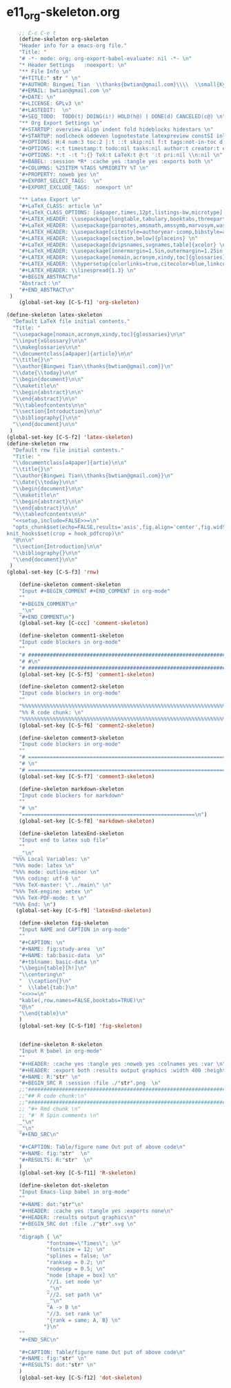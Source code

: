 #+STARTUP: showall
* e11_org-skeleton.org
  :PROPERTIES:
  :ARCHIVE_TIME: 2014-06-16 Mon 10:18
  :ARCHIVE_FILE: ~/Dropbox/config/emacs/00_setEmacs/00_initEmacs/orgEmacs/e11_org-skeleton.org
  :ARCHIVE_OLPATH: e02_core.org/Org-mode-core
  :ARCHIVE_CATEGORY: e11_org-skeleton
  :END:
#+BEGIN_SRC emacs-lisp
          ;; C-c C-e t
          (define-skeleton org-skeleton
          "Header info for a emacs-org file."
          "Title: "
          "# -*- mode: org; org-export-babel-evaluate: nil -*- \n"
          "* Header Settings   :noexport: \n"
          "** File Info \n"
          "#+TITLE:" str " \n"
          "#+AUTHOR: Bingwei Tian  \\thanks{bwtian@gmail.com}\\\\  \\small{Kyoto University, Kyoto, Japan} \n"
          "#+EMAIL: bwtian@gmail.com \n"
          "#+DATE: \n"        
          "#+LICENSE: GPLv3 \n"
          "#+LASTEDIT:  \n"
          "#+SEQ_TODO:  TODO(t) DOING(i!) HOLD(h@) | DONE(d) CANCELED(c@) \n"
          "** Org Export Settings \n"  
          "#+STARTUP: overview align indent fold hideblocks hidestars \n"
          "#+STARTUP: nodlcheck oddeven lognotestate latexpreview constSI inlineimages \n"
          "#+OPTIONS: H:4 num:3 toc:2 |:t ::t skip:nil f:t tags:not-in-toc d:(HIDE) \n" 
          "#+OPTIONS: <:t timestamp:t todo:nil tasks:nil author:t creator:t email:nil \n"
          "#+OPTIONS: *:t -:t ^:{} TeX:t LaTeX:t @:t ':t pri:nil \\n:nil \n"
          "#+BABEL: :session *R* :cache yes :tangle yes :exports both \n"
          "#+COLUMNS: %25ITEM %TAGS %PRIORITY %T \n"
          "#+PROPERTY: noweb yes \n"
          "#+EXPORT_SELECT_TAGS:  \n"
          "#+EXPORT_EXCLUDE_TAGS:  noexport \n"
          
          "** Latex Export \n"
          "#+LaTeX_CLASS: article \n"
          "#+LaTeX_CLASS_OPTIONS: [a4paper,times,12pt,listings-bw,microtype] \n"
          "#+LATEX_HEADER: \\usepackage{longtable,tabulary,booktabs,threeparttable,tabularx,graphicx,float,wrapfig,url,underscore} \n"
          "#+LaTeX_HEADER: \\usepackage{parnotes,amsmath,amssymb,marvosym,wasysym} \n"
          "#+LATEX_HEADER: \\usepackage[citestyle=authoryear-icomp,bibstyle=authoryear,hyperref=true,maxcitenames=3,url=true,backend=biber,natbib=true]{biblatex} \n"
          "#+LATEX_HEADER: \\usepackage[section,below]{placeins} \n"
          "#+LaTeX_HEADER: \\usepackage[dvipsnames,svgnames,table]{xcolor} \n"
          "#+LaTeX_HEADER: \\usepackage[innermargin=1.5in,outermargin=1.25in,vmargin=1.25in]{geometry} \n"
          "#+LATEX_HEADER: \\usepackage[nomain,acronym,xindy,toc]{glossaries}\n"
          "#+LATEX_HEADER: \\hypersetup{colorlinks=true,citecolor=blue,linkcolor=blue,citebordercolor={0 1 0},linktocpage,pdfstartview=FitH,anchorcolor=blue,filecolor=blue,menucolor=blue,urlcolor=blue} \n"
          "#+LATEX_HEADER: \\linespread{1.3} \n"
          "#+BEGIN_ABSTRACT\n"
          "Abstract：\n"
          "#+END_ABSTRACT\n"
       )
          (global-set-key [C-S-f1] 'org-skeleton)

      (define-skeleton latex-skeleton
        "Default LaTeX file initial contents."
        "Title: "
        "\\usepackage[nomain,acronym,xindy,toc]{glossaries}\n\n"
        "\\input{xGlossary}\n\n"
        "\\makeglossaries\n\n"
        "\\documentclass[a4paper]{article}\n\n"
        "\\title{}\n"
        "\\author{Bingwei Tian\\thanks{bwtian@gmail.com}}\n"
        "\\date{\\today}\n\n"
        "\\begin{document}\n\n"
        "\\maketitle\n"
        "\\begin{abstract}\n\n"
        "\\end{abstract}\n\n"
        "%\\tableofcontents\n\n"
        "\\section{Introduction}\n\n"
        "\\bibliography{}\n\n"
        "\\end{document}\n\n"
       )
      (global-set-key [C-S-f2] 'latex-skeleton)
      (define-skeleton rnw
        "Default rnw file initial contents."
        "Title: "
        "\\documentclass[a4paper]{artie}\n\n"
        "\\title{}\n"
        "\\author{Bingwei Tian\\thanks{bwtian@gmail.com}}\n"
        "\\date{\\today}\n\n"
        "\\begin{document}\n\n"
        "\\maketitle\n"
        "\\begin{abstract}\n\n"
        "\\end{abstract}\n\n"
        "%\\tableofcontents\n\n"
        "<<setup,include=FALSE>>=\n"
        "opts_chunk$set(echo=FALSE,results='asis',fig.align='center',fig.width=8,out.width='.8\\\\paperwidth',fig.pos='!ht',warning=FALSE)
      knit_hooks$set(crop = hook_pdfcrop)\n"
        "@\n\n"
        "\\section{Introduction}\n\n"
        "\\bibliography{}\n\n"
        "\\end{document}\n\n"
       )
      (global-set-key [C-S-f3] 'rnw)

          (define-skeleton comment-skeleton
          "Input #+BEGIN_COMMENT #+END_COMMENT in org-mode"
          ""
          "#+BEGIN_COMMENT\n"
          _"\n"
          "#+END_COMMENT\n")
          (global-set-key [C-ccc] 'comment-skeleton)

          (define-skeleton comment1-skeleton
          "Input code blockers in org-mode"
          ""
          "# #####################################################################\n"
          "# #\n"
          "# #####################################################################\n")
          (global-set-key [C-S-f5] 'comment1-skeleton)

          (define-skeleton comment2-skeleton
          "Input code blockers in org-mode"
          ""
          "%%%%%%%%%%%%%%%%%%%%%%%%%%%%%%%%%%%%%%%%%%%%%%%%%%%%%%%%%%%%%%%%%%%%%%%\n"
          "%% R code chunk: \n"
          "%%%%%%%%%%%%%%%%%%%%%%%%%%%%%%%%%%%%%%%%%%%%%%%%%%%%%%%%%%%%%%%%%%%%%%%\n")
          (global-set-key [C-S-f6] 'comment2-skeleton)

          (define-skeleton comment3-skeleton
          "Input code blockers in org-mode"
          ""
          "# =====================================================================\n"
          "# \n"
          "# =====================================================================\n")
          (global-set-key [C-S-f7] 'comment3-skeleton)

          (define-skeleton markdown-skeleton
          "Input code blockers for markdown"
          ""
          "# \n"
          "========================================================\n")
          (global-set-key [C-S-f8] 'markdown-skeleton)

          (define-skeleton latexEnd-skeleton
          "Input end to latex sub file"
          ""
          _"\n"
        "%%% Local Variables: \n"
        "%%% mode: latex \n"
        "%%% mode: outline-minor \n"
        "%%% coding: utf-8 \n"
        "%%% TeX-master: \"../main\" \n"
        "%%% TeX-engine: xetex \n"
        "%%% TeX-PDF-mode: t \n"
        "%%% End: \n")
         (global-set-key [C-S-f9] 'latexEnd-skeleton)

          (define-skeleton fig-skeleton
          "Input NAME and CAPTION in org-mode"
          ""
          "#+CAPTION: \n"
          "#+NAME: fig:study-area  \n"
          "#+NAME: tab:basic-data  \n"
          "#+tblname: basic-data \n"
          "\\begin{table}[h!]\n"
          "\\centering\n"
          "  \\caption{}\n"
          "  \\label{tab:}\n"
          "<<>>=\n"
          "kable(,row.names=FALSE,booktabs=TRUE)\n"
          "@\n"
          "\\end{table}\n"
          )
          (global-set-key [C-S-f10] 'fig-skeleton)


          (define-skeleton R-skeleton
          "Input R babel in org-mode"
          ""
          "#+HEADER: :cache yes :tangle yes :noweb yes :colnames yes :var \n"
          "#+HEADER: :export both :results output graphics :width 400 :height 300\n"
          "#+NAME: R:"str" \n"
          "#+BEGIN_SRC R :session :file ./"str".png  \n"
          ;;"###############################################################################\n"
          ;;"## R code chunk:\n"
          ;;"###############################################################################\n"
          ;; "#+ Rmd chunk \n"
          ;; "#' R Spin comments \n"
          _"\n"
          _"\n"
          "#+END_SRC\n"

          "#+CAPTION: Table/figure name Out put of above code\n"
          "#+NAME: fig:"str"  \n"
          "#+RESULTS: R:"str"  \n"
          )
          (global-set-key [C-S-f11] 'R-skeleton)

          (define-skeleton dot-skeleton
          "Input Emacs-lisp babel in org-mode"
          ""
          "#+NAME: dot:"str"\n"
          "#+HEADER: :cache yes :tangle yes :exports none\n"
          "#+HEADER: :results output graphics\n"
          "#+BEGIN_SRC dot :file ./"str".svg \n"
          ""
          "digraph { \n"
                   "fontname=\"Times\"; \n"
                   "fontsize = 12; \n"
                   "splines = false; \n"
                   "ranksep = 0.2; \n"
                   "nodesep = 0.5; \n"
                   "node [shape = box] \n"
                   "//1. set node \n"
                   _"\n"
                   "//2. set path \n"
                   _"\n"
                   "A -> B \n" 
                   "//3. set rank \n"
                   "{rank = same; A, B} \n"
                  "}\n"
          "" 
          "#+END_SRC\n"

          "#+CAPTION: Table/figure name Out put of above code\n"
          "#+NAME: fig:"str" \n"
          "#+RESULTS: dot:"str" \n"
          )
          (global-set-key [C-S-f12] 'dot-skeleton)
#+END_SRC
